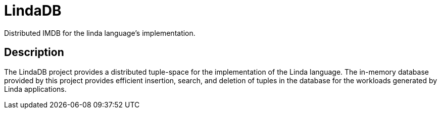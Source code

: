 = LindaDB
:icons: font

Distributed IMDB for the linda language's implementation.

== Description

The LindaDB project provides a distributed tuple-space for the implementation of the Linda language.
The in-memory database provided by this project provides efficient insertion, search, and deletion of tuples in the database for the workloads generated by Linda applications.
